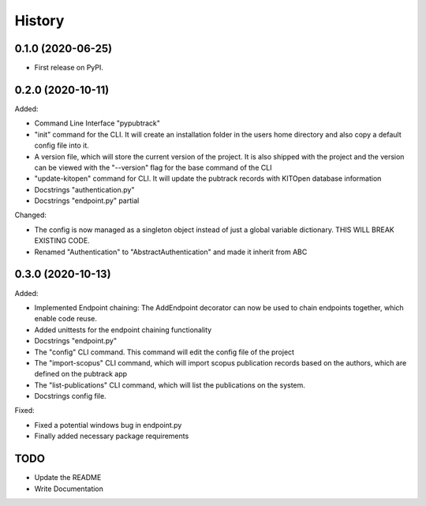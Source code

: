 =======
History
=======

0.1.0 (2020-06-25)
------------------

- First release on PyPI.

0.2.0 (2020-10-11)
------------------

Added:

- Command Line Interface "pypubtrack"
- "init" command for the CLI. It will create an installation folder in the users home directory and also copy a
  default config file into it.
- A version file, which will store the current version of the project. It is also shipped with the project and the
  version can be viewed with the "--version" flag for the base command of the CLI
- "update-kitopen" command for CLI. It will update the pubtrack records with KITOpen database information
- Docstrings "authentication.py"
- Docstrings "endpoint.py" partial

Changed:

- The config is now managed as a singleton object instead of just a global variable dictionary.
  THIS WILL BREAK EXISTING CODE.
- Renamed "Authentication" to "AbstractAuthentication" and made it inherit from ABC


0.3.0 (2020-10-13)
------------------

Added:

- Implemented Endpoint chaining: The AddEndpoint decorator can now be used to chain endpoints together, which enable
  code reuse.
- Added unittests for the endpoint chaining functionality
- Docstrings "endpoint.py"
- The "config" CLI command. This command will edit the config file of the project
- The "import-scopus" CLI command, which will import scopus publication records based on the authors, which are defined
  on the pubtrack app
- The "list-publications" CLI command, which will list the publications on the system.
- Docstrings config file.

Fixed:

- Fixed a potential windows bug in endpoint.py
- Finally added necessary package requirements

TODO
----

- Update the README
- Write Documentation